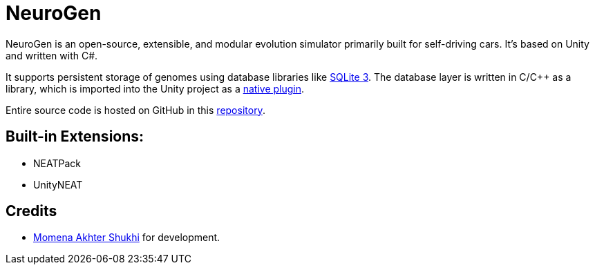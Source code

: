 = NeuroGen

NeuroGen is an open-source, extensible, and modular evolution simulator primarily built for self-driving cars. It's based on Unity and written with C#.

It supports persistent storage of genomes using database libraries like https://www.sqlite.org/index.html[SQLite 3]. The database layer is written in C/C++ as a library, which is imported into the Unity project as a https://docs.unity3d.com/Manual/NativePlugins.html[native plugin].

Entire source code is hosted on GitHub in this https://github.com/MomenaAkhter/neurogen[repository].

== Built-in Extensions:

* NEATPack
* UnityNEAT

== Credits

* https://github.com/MomenaAkhter[Momena Akhter Shukhi] for development. 

// == Features

// * Simulate evolution of custom entities
// * Define custom environment for simulation
// * Save progress of evolution after every generation
// * Control vital variables of evolution
// ** Mutation rate
// ** Speed
// ** Population size
// * Web Portal
// ** Track sessions
// ** Track generations
// ** View scores at every saved state

// == Notes

// * *SimpleExperiment* connects *UnityParallelEvaluator* with *SimpleEvaluator*. It also connects the *Optimizer* with both of the evaluators.

// * *AbstractGenerationalAlgorithm* holds *AlgorithmThreadMethod*, which manages the evolution at the ground level.

// * *NeatEvolutionAlgorithm*, which inherits *AbstractGenerationalAlgorithm*, performs each generation.

// * In each generation, *UnityParallelListEvaluator* is used as genome list evaluator.

// * *UnityParallelListEvaluator* uses SimpleEvaluator as evaluator.